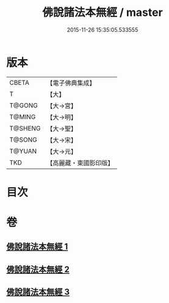 #+TITLE: 佛說諸法本無經 / master
#+DATE: 2015-11-26 15:35:05.533555
* 版本
 |     CBETA|【電子佛典集成】|
 |         T|【大】     |
 |    T@GONG|【大→宮】   |
 |    T@MING|【大→明】   |
 |   T@SHENG|【大→聖】   |
 |    T@SONG|【大→宋】   |
 |    T@YUAN|【大→元】   |
 |       TKD|【高麗藏・東國影印版】|

* 目次
* 卷
** [[file:KR6i0289_001.txt][佛說諸法本無經 1]]
** [[file:KR6i0289_002.txt][佛說諸法本無經 2]]
** [[file:KR6i0289_003.txt][佛說諸法本無經 3]]
